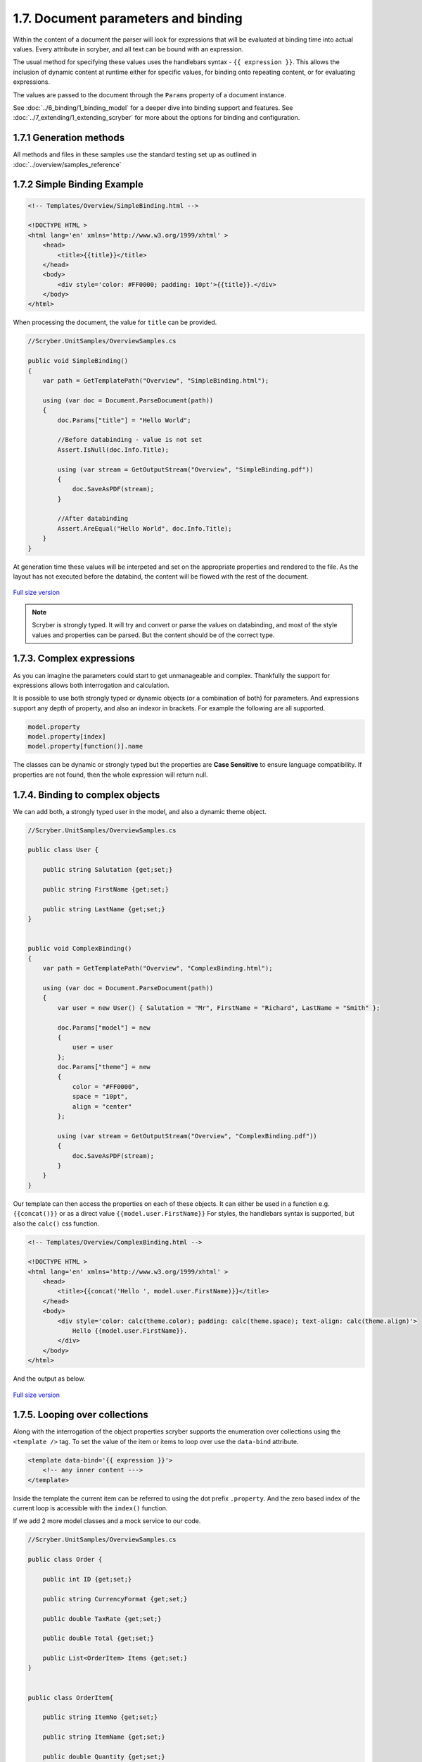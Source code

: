 =====================================
1.7. Document parameters and binding
=====================================

Within the content of a document the parser will look for expressions that will be evaluated at binding time into actual values.
Every attribute in scryber, and all text can be bound with an expression.

The usual method for specifying these values uses the handlebars syntax - ``{{ expression }}``.
This allows the inclusion of dynamic content at runtime either for specific values, for binding onto repeating content, or for evaluating expressions.

The values are passed to the document through the ``Params`` property of a document instance.

See :doc:`../6_binding/1_binding_model` for a deeper dive into binding support and features.
See :doc:`../7_extending/1_extending_scryber` for more about the options for binding and configuration.


1.7.1 Generation methods
-------------------

All methods and files in these samples use the standard testing set up as outlined in :doc:`../overview/samples_reference`


1.7.2 Simple Binding Example
----------------------------

.. code:: html

    <!-- Templates/Overview/SimpleBinding.html -->

    <!DOCTYPE HTML >
    <html lang='en' xmlns='http://www.w3.org/1999/xhtml' >
        <head>
            <title>{{title}}</title>
        </head>
        <body>
            <div style='color: #FF0000; padding: 10pt'>{{title}}.</div>
        </body>
    </html>

When processing the document, the value for ``title`` can be provided.

.. code:: csharp

    //Scryber.UnitSamples/OverviewSamples.cs

    public void SimpleBinding()
    {
        var path = GetTemplatePath("Overview", "SimpleBinding.html");

        using (var doc = Document.ParseDocument(path))
        {
            doc.Params["title"] = "Hello World";

            //Before databinding - value is not set
            Assert.IsNull(doc.Info.Title);

            using (var stream = GetOutputStream("Overview", "SimpleBinding.pdf"))
            {
                doc.SaveAsPDF(stream);
            }

            //After databinding
            Assert.AreEqual("Hello World", doc.Info.Title);
        }
    }

At generation time these values will be interpeted and set on the appropriate properties and rendered to the file.
As the layout has not executed before the databind, the content will be flowed with the rest of the document.


.. figure:: ../images/doc_simple_binding.png
    :target: ../_images/doc_simple_binding.png
    :alt: Binding simple content for documents
    :width: 600px
    :class: with-shadow

`Full size version <../_images/doc_simple_binding.png>`_


.. note:: Scryber is strongly typed. It will try and convert or parse the values on databinding, and most of the style values and properties can be parsed. But the content should be of the correct type.


1.7.3. Complex expressions
----------------------------

As you can imagine the parameters could start to get unmanageable and complex.
Thankfully the support for expressions allows both interrogation and calculation.

It is possible to use both strongly typed or dynamic objects (or a combination of both) for parameters.
And expressions support any depth of property, and also an indexor in brackets. For example the following are all supported.

.. code:: csharp

        model.property
        model.property[index]
        model.property[function()].name

The classes can be dynamic or strongly typed but the properties are **Case Sensitive** to ensure language compatibility. 
If properties are not found, then the whole expression will return null.


1.7.4. Binding to complex objects
---------------------------------

We can add both, a strongly typed user in the model, and also a dynamic theme object.

.. code:: csharp

    //Scryber.UnitSamples/OverviewSamples.cs

    public class User {

        public string Salutation {get;set;}

        public string FirstName {get;set;}

        public string LastName {get;set;}
    }


    public void ComplexBinding()
    {
        var path = GetTemplatePath("Overview", "ComplexBinding.html");

        using (var doc = Document.ParseDocument(path))
        {
            var user = new User() { Salutation = "Mr", FirstName = "Richard", LastName = "Smith" };

            doc.Params["model"] = new
            {
                user = user
            };
            doc.Params["theme"] = new
            {
                color = "#FF0000",
                space = "10pt",
                align = "center"
            };

            using (var stream = GetOutputStream("Overview", "ComplexBinding.pdf"))
            {
                doc.SaveAsPDF(stream);
            }
        }
    }

Our template can then access the properties on each of these objects. It can either be used in a function e.g. ``{{concat()}}`` or as a direct value ``{{model.user.FirstName}}``
For styles, the handlebars syntax is supported, but also the ``calc()`` css function.

.. code:: html

    <!-- Templates/Overview/ComplexBinding.html -->

    <!DOCTYPE HTML >
    <html lang='en' xmlns='http://www.w3.org/1999/xhtml' >
        <head>
            <title>{{concat('Hello ', model.user.FirstName)}}</title>
        </head>
        <body>
            <div style='color: calc(theme.color); padding: calc(theme.space); text-align: calc(theme.align)'>
                Hello {{model.user.FirstName}}.
            </div>
        </body>
    </html>

And the output as below.

.. figure:: ../images/doc_expression_binding.png
    :target: ../_images/doc_expression_binding.png
    :alt: Binding complex content for documents
    :width: 600px
    :class: with-shadow

`Full size version <../_images/doc_expression_binding.png>`_


1.7.5. Looping over collections
-------------------------------

Along with the interrogation of the object properties scryber supports the enumeration over collections using the ``<template />`` tag.
To set the value of the item or items to loop over use the ``data-bind`` attribute.

.. code:: html

    <template data-bind='{{ expression }}'>
        <!-- any inner content --->
    </template> 

Inside the template the current item can be referred to using the dot prefix ``.property``. And the zero based index of the current loop is accessible with the ``index()`` function.

If we add 2 more model classes and a mock service to our code.

.. code:: csharp

    //Scryber.UnitSamples/OverviewSamples.cs

    public class Order {

        public int ID {get;set;}

        public string CurrencyFormat {get;set;}

        public double TaxRate {get;set;}

        public double Total {get;set;}

        public List<OrderItem> Items {get;set;}
    }


    public class OrderItem{

        public string ItemNo {get;set;}

        public string ItemName {get;set;}

        public double Quantity {get;set;}

        public double ItemPrice {get;set;}

    }


    public class OrderMockService {

        public Order GetOrder(int id)
        {
            var order = new Order() { ID = id, CurrencyFormat = "£##0.00", TaxRate = 0.2 };
            order.Items = new List<OrderItem>(){
                new OrderItem() { ItemNo = "O 12", ItemName = "Widget", Quantity = 2, ItemPrice = 12.5 },
                new OrderItem() { ItemNo = "O 17", ItemName = "Sprogget", Quantity = 4, ItemPrice = 1.5 },
                new OrderItem() { ItemNo = "I 13", ItemName = "M10 bolts with a counter clockwise thread on the inner content and a star nut top, tamper proof and locking ring included.", Quantity = 8, ItemPrice = 1.0 }
            };
            order.Total = (2.0 * 12.5) + (4.0 * 1.5) + (8 * 1.0);

            return order;
        }

    }

We can then set the ``order`` property on our model.


.. code:: csharp

    //Scryber.UnitSamples/OverviewSamples.cs

    public void LoopBinding()
    {
        var path = GetTemplatePath("Overview", "LoopBinding.html");

        using (var doc = Document.ParseDocument(path))
        {
            var service = new OrderMockService();
            var user = new User() { Salutation = "Mr", FirstName = "Richard", LastName = "Smith" };
            var order = service.GetOrder(1);

            doc.Params["model"] = new
            {
                user = user,
                order = order
            };

            doc.Params["theme"] = new
            {
                color = "#FF0000",
                space = "10pt",
                align = "center"
            };

            using (var stream = GetOutputStream("Overview", "LoopBinding.pdf"))
            {
                doc.SaveAsPDF(stream);
            }
        }
    }

In our template we can then **bind** the values in a table, looping over each one in a table body using the ``template`` element and a ``data-bind`` value.   

.. code:: html

    <!-- Templates/Overview/LoopBinding.html -->

    <!DOCTYPE HTML >
    <html lang='en' xmlns='http://www.w3.org/1999/xhtml' >
        <head>
            <title>{{concat('Hello ', model.user.FirstName)}}</title>
        </head>
        <body>
            <div style='color: #FF0000; padding: 10pt; text-align: center'>
                Hello {{model.user.FirstName}}.
            </div>
            <div style='padding: 10pt; font-size: 12pt'>
                <table style='width:100%'>
                    <thead>
                        <tr>
                            <td>#</td>
                            <td>Item</td>
                            <td>Description</td>
                            <td>Unit Price</td>
                            <td>Qty.</td>
                            <td>Total</td>
                        </tr>
                    </thead>
                    <tbody>
                        <!-- Binding on each of the items in the model.order -->
                        <template data-bind='{{model.order.Items}}'>
                            <tr>
                                <!-- The indexing of the loop + 1 -->
                                <td>{{index() + 1}}</td>
                                <td>{{.ItemNo}}</td>
                                <td>{{.ItemName}}</td>
                                <td>
                                    <!-- we use a number tag to specify the data-format referring to the top model -->
                                    <num value='{{.ItemPrice}}' data-format='{{model.order.CurrencyFormat}}' />
                                </td>
                                <td>{{.Quantity}}</td>
                                <td>
                                    <num value='{{.ItemPrice * .Quantity}}' data-format='{{model.order.CurrencyFormat}}' />
                                </td>
                            </tr>
                        </template>
                    </tbody>
                </table>
            </div>
        </body>
    </html>


.. figure:: ../images/doc_expression_template.png
    :target: ../_images/doc_expression_template.png
    :alt: Binding complex content for documents
    :width: 600px
    :class: with-shadow

`Full size version <../_images/doc_expression_template.png>`_


1.7.6. Expressions and calculations
-------------------------------------

We have already seen some binding syntax in scryber templates with functions and calculations between the handlebars.

.. code:: csharp

    {{.ItemPrice * .Quantity}}
    {{index() + 1}}
    {{concat('Hello ', model.user.FirstName)}}

There are many other functions for mathematical, comparison, aggregation and string operation.
A complete list with examples of each are defined in the :doc:`../6_binding/6_functions_reference` section.

It is also possible to register your own functions in the ``Scryber.Expressive.Functions.FunctionSet``, with a class implementing simple the ``IFunction`` interface.
An example of which is in the :doc:`../7_extending/extending_functions` section.


1.7.7. Showing and hiding content
----------------------------------

Scryber supports visual changes to the content based on decisions in the data. The use of the css style ``display:none`` is supported, and evaluated at layout time.
Scyber also supports the standard html ``hidden='hidden'`` flag on tags, or a boolean ``visible`` attribute. 
The advantage of the hidden/visible attributes are that they are explict rather than in the style, and easier to see in calculations.

If we extend our ``Order`` class we can use a comparison expression to show or hide some content within the template.
And set the value in the document generation...

.. code:: csharp

    //Scryber.UnitSamples/OverviewSamples.cs

    public class OrderWithTerms : Order
    {
        public int PaymentTerms { get; set; }

    }

    public class OrderMockService2
    {
        public Order GetOrder(int id)
        {
            //Use the order with terms
            var order = new OrderWithTerms() { ID = id, CurrencyFormat = "£##0.00", TaxRate = 0.2 };
            order.Items = new List<OrderItem>(){
                new OrderItem() { ItemNo = "O 12", ItemName = "Widget", Quantity = 2, ItemPrice = 12.5 },
                new OrderItem() { ItemNo = "O 17", ItemName = "Sprogget", Quantity = 4, ItemPrice = 1.5 },
                new OrderItem() { ItemNo = "I 13", ItemName = "M10 bolts with a counter clockwise thread on the inner content and a star nut top, tamper proof and locking ring included.", Quantity = 8, ItemPrice = 1.0 }
            };
            order.Total = (2.0 * 12.5) + (4.0 * 1.5) + (8 * 1.0);
            //and set the payment terms
            order.PaymentTerms = 30;
            return order;
        }

    }

    public void ChoicesBinding()
    {
        var path = GetTemplatePath("Overview", "ChoicesBinding.html");

        using (var doc = Document.ParseDocument(path))
        {
            //Use mock service 2
            var service = new OrderMockService2();

            var user = new User() { Salutation = "Mr", FirstName = "Richard", LastName = "Smith" };
            var order = service.GetOrder(1);

            doc.Params["model"] = new
            {
                user = user,
                order = order
            };

            doc.Params["theme"] = new
            {
                color = "#FF0000",
                space = "10pt",
                align = "center"
            };

            using (var stream = GetOutputStream("Overview", "ChoicesBinding.pdf"))
            {
                doc.SaveAsPDF(stream);
            }
        }
    }

We can then change the output based upon the PaymentTerms value directly in the template using the ``if`` function.

.. code:: html

    hidden='{{if(model.order.PaymentTerms &lt; 0, "", "hidden")}}'

We can check the payment terms value and show or hide some content based on this.

.. code:: html

    <!-- Templates/Overview/ChoicesBinding.html -->

    <!DOCTYPE HTML >
    <html lang='en' xmlns='http://www.w3.org/1999/xhtml' >
        <head>
            <title>{{concat('Hello ', model.user.FirstName)}}</title>
        </head>
        <body>
            <div style='color: #FF0000; padding: 10pt; text-align: center'>
                Hello {{model.user.FirstName}}.
            </div>
            <div style='padding: 10pt; font-size: 12pt'>
                <table style='width:100%'>
                    <thead>
                        <tr>
                            <td>#</td>
                            <td>Item</td>
                            <td>Description</td>
                            <td>Unit Price</td>
                            <td>Qty.</td>
                            <td>Total</td>
                        </tr>
                    </thead>
                    <tbody>
                        <!-- Binding on each of the items in the model.order -->
                        <template data-bind='{{model.order.Items}}'>
                            <tr>
                                <!-- The indexing of the loop + 1 -->
                                <td>{{index() + 1}}</td>
                                <td>{{.ItemNo}}</td>
                                <td>{{.ItemName}}</td>
                                <td>
                                    <!-- we use a number tag to specify the data-format referring to the top model -->
                                    <num value='{{.ItemPrice}}' data-format='{{model.order.CurrencyFormat}}' />
                                </td>
                                <td>{{.Quantity}}</td>
                                <td>
                                    <num value='{{.ItemPrice * .Quantity}}' data-format='{{model.order.CurrencyFormat}}' />
                                </td>
                            </tr>
                        </template>
                    </tbody>
                </table>
                <div id='terms'>
                    <div id='paidAlready' hidden='{{if(model.order.PaymentTerms &lt; 0, "", "hidden")}}' >
                        <p>Thank you for pre-paying for these items. They will be shipped immediately</p>
                    </div>
                    <div id='payNow' hidden='{{if(model.order.PaymentTerms == 0, "", "hidden")}}'>
                        <p>Please pay for your items now, and  we can process your order once received.</p>
                    </div>
                    <div id='payLater' hidden='{{if(model.order.PaymentTerms &gt; 0, "", "hidden")}}'>
                        <p>Your items will be shipped immediately, please ensure you pay our invoice within <b> {{model.order.PaymentTerms}} days</b></p>
                    </div>
                </div>
            </div>
        </body>
    </html>

.. note:: Because we are valid xhtml/xml we must escape the < and > calculations as &lt; and &gt; respectively. The parser will convert them back within the calculation.


.. figure:: ../images/doc_expression_visible.png
    :target: ../_images/doc_expression_visible.png
    :alt: Showing and hiding content
    :class: with-shadow

`Full size version <../_images/doc_expression_visible.png>`_

With the above example, our service instance has changed, our template has been adapted, but there is no need to update any other code.
This flexibility allows data models to change, templates to be updated. And the rest of the code keep working.

1.7.8. Changing in code
-----------------------

We could also do this directly in our output method by looking for the items and setting their ``Visible`` property.


.. code:: csharp

    var doc = Document.ParseDocument("MyFile.html");

    var service = new OrderMockService2();
    var user = new User() { Salutation = "Mr", FirstName = "Richard", LastName = "Smith" };

    // A cast is needed to know the terms
    var order = service.GetOrder(1) as OrderWithTerms;

    doc.Params["model"] = new {
                user =  user,
                order = order
    };

    //Update the visibility of lookup items - dependent on them being there.
    doc.FindAComponentById("paidAlready").Visible = (order.PaymentTerms < 0);
    doc.FindAComponentById("payNow").Visible = (order.PaymentTerms == 0);
    doc.FindAComponentById("payLater").Visible = (order.PaymentTerms > 0);

    doc.SaveAsPDF("OutputPath.pdf");


This does, however, start to create a dependacy on the layout and the code along with potential errors this may cause later 
on plus dependencies on types and casting.


1.7.9. Further Reading
----------------------

* Next we can add some style to the template with :doc:`8_styles_and_classes`.
* See :doc:`../6_binding/1_binding_model` for more on the databinding capabilities and available functions.
* See :doc:`../6_binding/15_document_controllers` for a deep dive into interacting with your templates in code.


